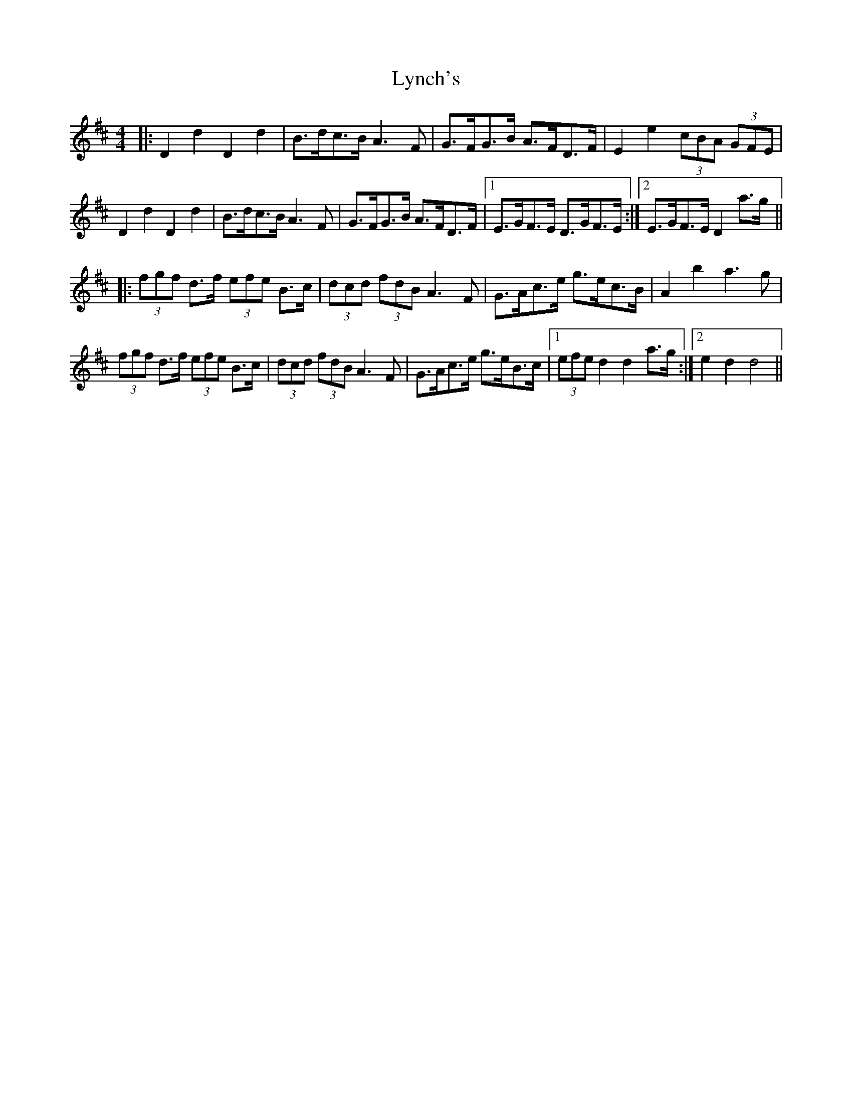 X: 24583
T: Lynch's
R: barndance
M: 4/4
K: Dmajor
|:D2 d2 D2 d2|B>dc>B A3 F|G>FG>B A>FD>F|E2 e2 (3cBA (3GFE|
D2 d2 D2 d2|B>dc>B A3 F|G>FG>B A>FD>F|1 E>GF>E D>GF>E:|2 E>GF>E D2 a>g||
|:(3fgf d>f (3efe B>c|(3dcd (3fdB A3 F|G>Ac>e g>ec>B|A2 b2 a3 g|
(3fgf d>f (3efe B>c|(3dcd (3fdB A3 F|G>Ac>e g>eB>c|1 (3efe d2 d2 a>g:|2 e2 d2 d4||

